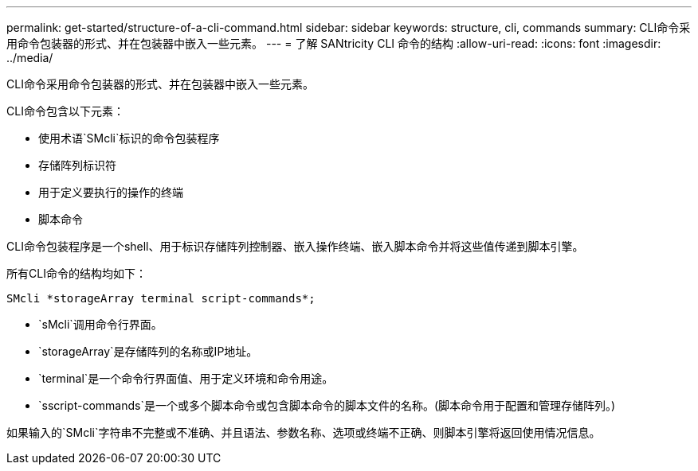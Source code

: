 ---
permalink: get-started/structure-of-a-cli-command.html 
sidebar: sidebar 
keywords: structure, cli, commands 
summary: CLI命令采用命令包装器的形式、并在包装器中嵌入一些元素。 
---
= 了解 SANtricity CLI 命令的结构
:allow-uri-read: 
:icons: font
:imagesdir: ../media/


[role="lead"]
CLI命令采用命令包装器的形式、并在包装器中嵌入一些元素。

CLI命令包含以下元素：

* 使用术语`SMcli`标识的命令包装程序
* 存储阵列标识符
* 用于定义要执行的操作的终端
* 脚本命令


CLI命令包装程序是一个shell、用于标识存储阵列控制器、嵌入操作终端、嵌入脚本命令并将这些值传递到脚本引擎。

所有CLI命令的结构均如下：

[listing]
----
SMcli *storageArray terminal script-commands*;
----
* `sMcli`调用命令行界面。
* `storageArray`是存储阵列的名称或IP地址。
* `terminal`是一个命令行界面值、用于定义环境和命令用途。
* `sscript-commands`是一个或多个脚本命令或包含脚本命令的脚本文件的名称。(脚本命令用于配置和管理存储阵列。)


如果输入的`SMcli`字符串不完整或不准确、并且语法、参数名称、选项或终端不正确、则脚本引擎将返回使用情况信息。
